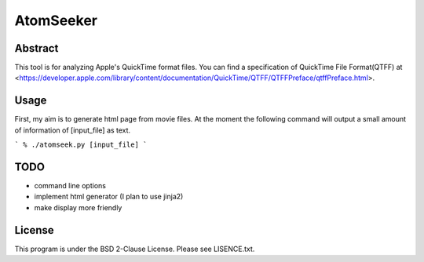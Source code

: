 AtomSeeker
==========

Abstract
--------

This tool is for analyzing Apple's QuickTime format files.
You can find a specification of QuickTime File Format(QTFF) at <https://developer.apple.com/library/content/documentation/QuickTime/QTFF/QTFFPreface/qtffPreface.html>.

Usage
-----

First, my aim is to generate html page from movie files.
At the moment the following command will output a small amount of information of [input_file] as text.

```
% ./atomseek.py [input_file]
```



TODO
----

* command line options
* implement html generator (I plan to use jinja2)
* make display more friendly


License
-------

This program is under the BSD 2-Clause License.
Please see LISENCE.txt.
